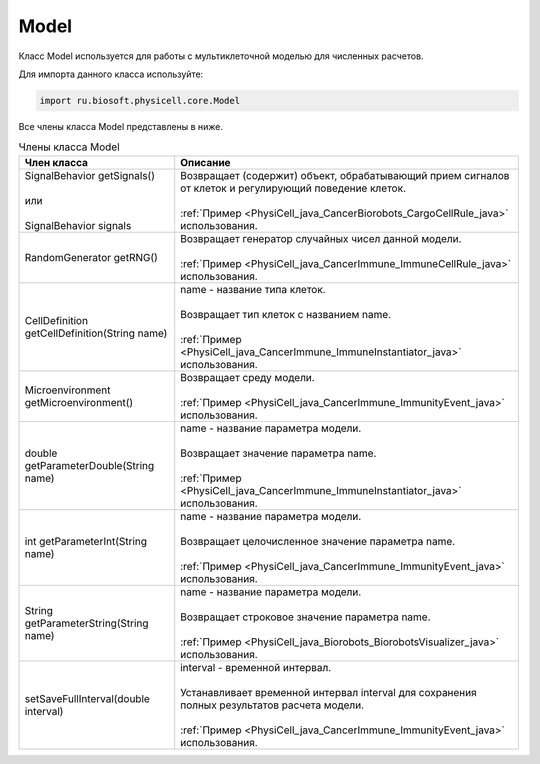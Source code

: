 .. _PhysiCell_java_Model:

Model
=====

.. role:: raw-html(raw)
   :format: html

.. raw:: html

    <style>
    table {
        border-collapse: collapse;
        width: 100%;
        background-color: white;
        table-layout: fixed;
    }
    th, td {
        border: 1px solid #dddddd;
        text-align: left;
        padding: 8px;
        word-wrap: break-word;
        overflow-wrap: break-word;
        hyphens: auto;
        -webkit-hyphens: auto;
        -moz-hyphens: auto;
        white-space: normal;
    }
    td p {
        word-wrap: break-word;
        overflow-wrap: break-word;
        word-break: break-all;
        hyphens: auto;
        -webkit-hyphens: auto;
        -moz-hyphens: auto;
        white-space: normal;
        margin: 0; /* убираем лишние отступы, если нужно */
    }
    /* ДОБАВЬТЕ ЭТИ СТИЛИ — КЛЮЧЕВОЕ ИЗМЕНЕНИЕ! */
    .line-block,
    .line-block .line {
        white-space: normal !important;
        word-wrap: break-word !important;
        overflow-wrap: break-word !important;
        hyphens: auto !important;
        -webkit-hyphens: auto !important;
        -moz-hyphens: auto !important;
    }
    tr:nth-child(even) {
        background-color: white;
    }
    th {
        background-color: #2980B9;
        color: white;
    }
    .table-bottom-margin {
        margin-top: 20px;
    }
    </style>

Класс Model используется для работы с мультиклеточной моделью для численных расчетов.

Для импорта данного класса используйте:

.. code-block:: text

   import ru.biosoft.physicell.core.Model

Все члены класса Model представлены в ниже.

.. list-table:: Члены класса Model
   :header-rows: 1

   * - Член класса
     - Описание
     
   * - | SignalBehavior getSignals()
       |
       | или
       |
       | SignalBehavior signals
     - | Возвращает (содержит) объект, обрабатывающий прием сигналов от клеток и регулирующий поведение клеток.
       |
       | :ref:`Пример <PhysiCell_java_CancerBiorobots_CargoCellRule_java>` использования.
   * - RandomGenerator getRNG()
     - | Возвращает генератор случайных чисел данной модели.
       |
       | :ref:`Пример <PhysiCell_java_CancerImmune_ImmuneCellRule_java>` использования.
   * - CellDefinition getCellDefinition(String name)
     - | name - название типа клеток.
       |
       | Возвращает тип клеток с названием name.
       |
       | :ref:`Пример <PhysiCell_java_CancerImmune_ImmuneInstantiator_java>` использования.
   * - Microenvironment getMicroenvironment()
     - | Возвращает среду модели.
       |
       | :ref:`Пример <PhysiCell_java_CancerImmune_ImmunityEvent_java>` использования.
   * - double getParameterDouble(String name)
     - | name - название параметра модели.
       |
       | Возвращает значение параметра name.
       |
       | :ref:`Пример <PhysiCell_java_CancerImmune_ImmuneInstantiator_java>` использования.
   * - int getParameterInt(String name)
     - | name - название параметра модели.
       |
       | Возвращает целочисленное значение параметра name.
       |
       | :ref:`Пример <PhysiCell_java_CancerImmune_ImmunityEvent_java>` использования.
   * - String getParameterString(String name)
     - | name - название параметра модели.
       |
       | Возвращает строковое значение параметра name.
       |
       | :ref:`Пример <PhysiCell_java_Biorobots_BiorobotsVisualizer_java>` использования.
   * - setSaveFullInterval(double interval)
     - | interval - временной интервал.
       |
       | Устанавливает временной интервал interval для сохранения полных результатов расчета модели.
       |
       | :ref:`Пример <PhysiCell_java_CancerImmune_ImmunityEvent_java>` использования.

